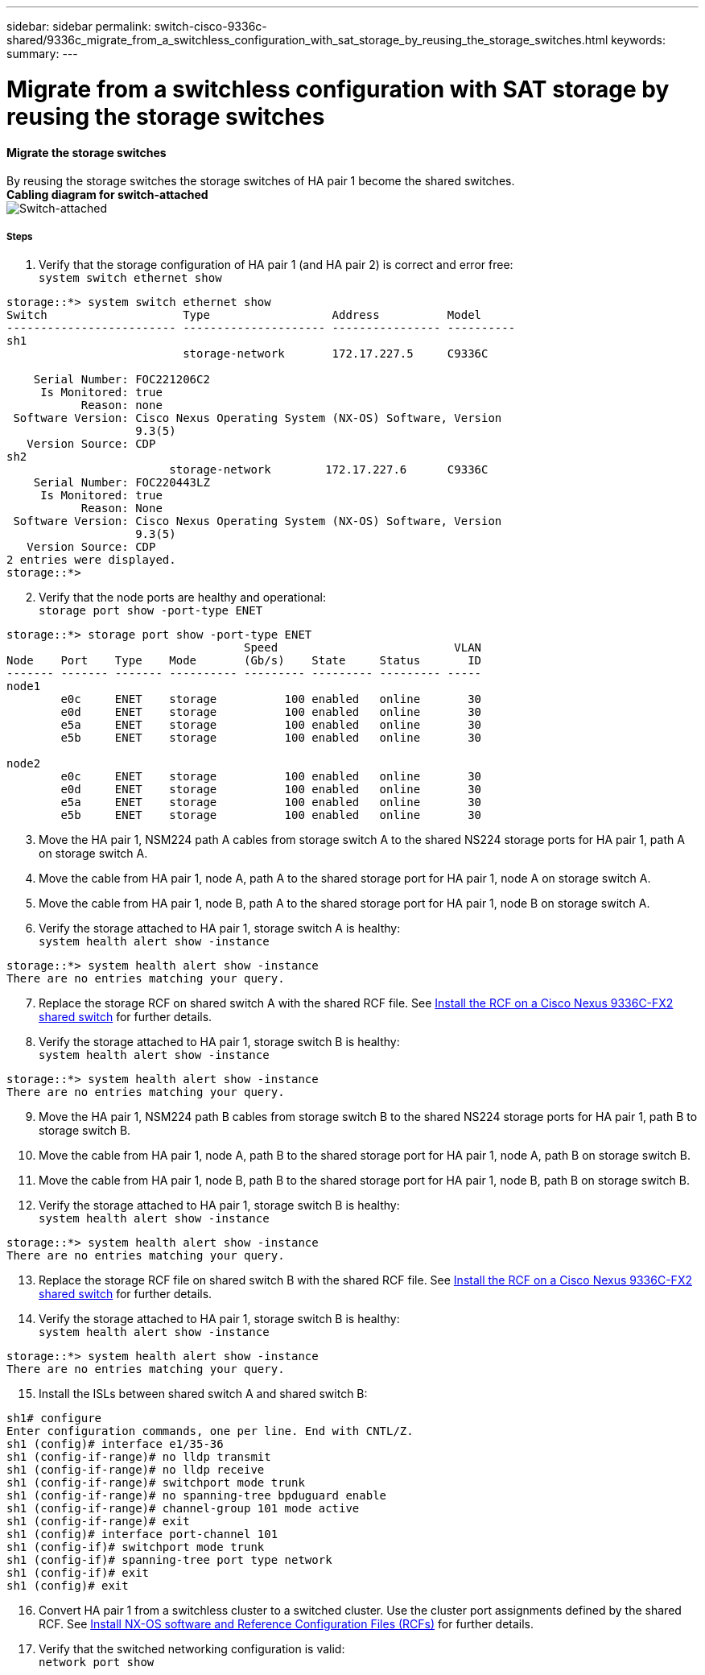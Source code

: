 ---
sidebar: sidebar
permalink: switch-cisco-9336c-shared/9336c_migrate_from_a_switchless_configuration_with_sat_storage_by_reusing_the_storage_switches.html
keywords:
summary:
---

= Migrate from a switchless configuration with SAT storage by reusing the storage switches
:hardbreaks:
:nofooter:
:icons: font
:linkattrs:
:imagesdir: ./media/

//
// This file was created with NDAC Version 2.0 (August 17, 2020)
//
// 2021-04-29 11:40:03.850894
//

==== Migrate the storage switches

By reusing the storage switches the storage switches of HA pair 1 become the shared switches.
*Cabling diagram for switch-attached*
image:9336c_image1.jpg[Switch-attached]

===== Steps

. Verify that the storage configuration of HA pair 1 (and HA pair 2) is correct and error free:
`system switch ethernet show`

----
storage::*> system switch ethernet show
Switch                    Type                  Address          Model
------------------------- --------------------- ---------------- ----------
sh1
                          storage-network       172.17.227.5     C9336C

    Serial Number: FOC221206C2
     Is Monitored: true
           Reason: none
 Software Version: Cisco Nexus Operating System (NX-OS) Software, Version
                   9.3(5)
   Version Source: CDP
sh2
                        storage-network        172.17.227.6      C9336C
    Serial Number: FOC220443LZ
     Is Monitored: true
           Reason: None
 Software Version: Cisco Nexus Operating System (NX-OS) Software, Version
                   9.3(5)
   Version Source: CDP
2 entries were displayed.
storage::*>
----
[start=2]
. [[step2]]Verify that the node ports are healthy and operational:
`storage port show -port-type ENET`
----
storage::*> storage port show -port-type ENET
                                   Speed                          VLAN
Node    Port    Type    Mode       (Gb/s)    State     Status       ID
------- ------- ------- ---------- --------- --------- --------- -----
node1
        e0c     ENET    storage          100 enabled   online       30
        e0d     ENET    storage          100 enabled   online       30
        e5a     ENET    storage          100 enabled   online       30
        e5b     ENET    storage          100 enabled   online       30

node2
        e0c     ENET    storage          100 enabled   online       30
        e0d     ENET    storage          100 enabled   online       30
        e5a     ENET    storage          100 enabled   online       30
        e5b     ENET    storage          100 enabled   online       30
----
[start=3]
. [[step3]]Move the HA pair 1, NSM224 path A cables from storage switch A to the shared NS224 storage ports for HA pair 1, path A on storage switch A.
. Move the cable from HA pair 1, node A, path A to the shared storage port for HA pair 1, node A on storage switch A.
. Move the cable from HA pair 1, node B, path A to the shared storage port for HA pair 1, node B on storage switch A.
. Verify the storage attached to HA pair 1, storage switch A is healthy:
`system health alert show -instance`
----
storage::*> system health alert show -instance
There are no entries matching your query.
----
[start=7]
. [[step7]]Replace the storage RCF on shared switch A with the shared RCF file. See http://9336c_install_nx-os_software_and_reference_configuration_files_@rcfs@.html#install-the-rcf-on-a-cisco-nexus-9336c-fx2-shared-switch[Install the RCF on a Cisco Nexus 9336C-FX2 shared switch] for further details.
. Verify the storage attached to HA pair 1, storage switch B is healthy:
`system health alert show -instance`
----
storage::*> system health alert show -instance
There are no entries matching your query.
----
[start=9]
. [[step9]]Move the HA pair 1, NSM224 path B cables from storage switch B to the shared NS224 storage ports for HA pair 1, path B to storage switch B.
. Move the cable from HA pair 1, node A, path B to the shared storage port for HA pair 1, node A, path B on storage switch B.
. Move the cable from HA pair 1, node B, path B to the shared storage port for HA pair 1, node B, path B on storage switch B.
. Verify the storage attached to HA pair 1, storage switch B is healthy:
`system health alert show -instance`

----
storage::*> system health alert show -instance
There are no entries matching your query.
----
[start=13]
. [[step13]]Replace the storage RCF file on shared switch B with the shared RCF file. See link:9336c_install_nx-os_software_and_reference_configuration_files_@rcfs@.html#install-the-rcf-on-a-cisco-nexus-9336c-fx2-shared-switch[Install the RCF on a Cisco Nexus 9336C-FX2 shared switch] for further details.
. Verify the storage attached to HA pair 1, storage switch B is healthy:
`system health alert show -instance`

----
storage::*> system health alert show -instance
There are no entries matching your query.
----
[start=15]
. [[step15]]Install the ISLs between shared switch A and shared switch B:

----
sh1# configure
Enter configuration commands, one per line. End with CNTL/Z.
sh1 (config)# interface e1/35-36
sh1 (config-if-range)# no lldp transmit
sh1 (config-if-range)# no lldp receive
sh1 (config-if-range)# switchport mode trunk
sh1 (config-if-range)# no spanning-tree bpduguard enable
sh1 (config-if-range)# channel-group 101 mode active
sh1 (config-if-range)# exit
sh1 (config)# interface port-channel 101
sh1 (config-if)# switchport mode trunk
sh1 (config-if)# spanning-tree port type network
sh1 (config-if)# exit
sh1 (config)# exit
----
[start=16]
. [[step16]]Convert HA pair 1 from a switchless cluster to a switched cluster. Use the cluster port assignments defined by the shared RCF. See link:9336c_install_nx-os_software_and_reference_configuration_files_@rcfs@.html[Install NX-OS software and Reference Configuration Files (RCFs)]​ for further details.
. Verify that the switched networking configuration is valid:
`network port show`
